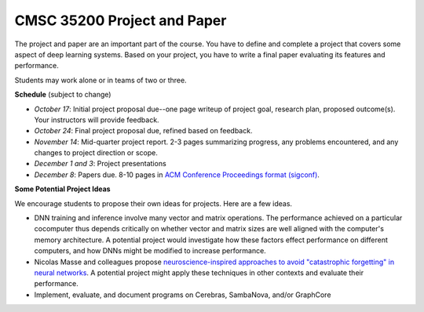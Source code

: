 CMSC 35200 Project and Paper
----------------------------

The project and paper are an important part of the course. 
You have to define and complete a project that covers some aspect of deep learning systems.
Based on your project, you have to write a final paper evaluating its features and performance.

Students may work alone or in teams of two or three.

**Schedule** (subject to change)

* *October 17*: Initial project proposal due--one page writeup of project goal, research plan, proposed outcome(s). Your instructors will provide feedback.

* *October 24*: Final project proposal due, refined based on feedback.

* *November 14*: Mid-quarter project report. 2-3 pages summarizing progress, any problems encountered, and any changes to project direction or scope.

* *December 1 and 3*: Project presentations

* *December 8*: Papers due. 8-10 pages in `ACM Conference Proceedings format (sigconf) <https://www.acm.org/publications/proceedings-template>`_. 


**Some Potential Project Ideas**

We encourage students to propose their own ideas for projects. Here are a few ideas.

- DNN training and inference involve many vector and matrix operations. The performance achieved on a particular cocomputer thus depends critically on whether vector and matrix sizes are well aligned with the computer's memory architecture. A potential project would investigate how these factors effect performance on different computers, and how DNNs might be modified to increase performance.

- Nicolas Masse and colleagues propose `neuroscience-inspired approaches to avoid "catastrophic forgetting" in neural networks <http://arxiv.org/abs/1802.01569v1>`_. A potential project might apply these techniques in other contexts and evaluate their performance.

- Implement, evaluate, and document programs on Cerebras, SambaNova, and/or GraphCore
